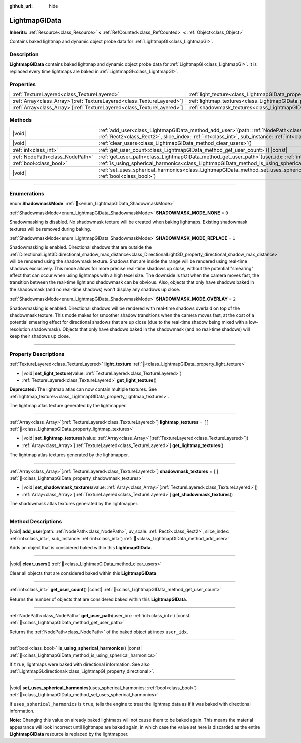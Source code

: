 :github_url: hide

.. DO NOT EDIT THIS FILE!!!
.. Generated automatically from Godot engine sources.
.. Generator: https://github.com/godotengine/godot/tree/master/doc/tools/make_rst.py.
.. XML source: https://github.com/godotengine/godot/tree/master/doc/classes/LightmapGIData.xml.

.. _class_LightmapGIData:

LightmapGIData
==============

**Inherits:** :ref:`Resource<class_Resource>` **<** :ref:`RefCounted<class_RefCounted>` **<** :ref:`Object<class_Object>`

Contains baked lightmap and dynamic object probe data for :ref:`LightmapGI<class_LightmapGI>`.

.. rst-class:: classref-introduction-group

Description
-----------

**LightmapGIData** contains baked lightmap and dynamic object probe data for :ref:`LightmapGI<class_LightmapGI>`. It is replaced every time lightmaps are baked in :ref:`LightmapGI<class_LightmapGI>`.

.. rst-class:: classref-reftable-group

Properties
----------

.. table::
   :widths: auto

   +--------------------------------------------------------------------------+-------------------------------------------------------------------------------+--------+
   | :ref:`TextureLayered<class_TextureLayered>`                              | :ref:`light_texture<class_LightmapGIData_property_light_texture>`             |        |
   +--------------------------------------------------------------------------+-------------------------------------------------------------------------------+--------+
   | :ref:`Array<class_Array>`\[:ref:`TextureLayered<class_TextureLayered>`\] | :ref:`lightmap_textures<class_LightmapGIData_property_lightmap_textures>`     | ``[]`` |
   +--------------------------------------------------------------------------+-------------------------------------------------------------------------------+--------+
   | :ref:`Array<class_Array>`\[:ref:`TextureLayered<class_TextureLayered>`\] | :ref:`shadowmask_textures<class_LightmapGIData_property_shadowmask_textures>` | ``[]`` |
   +--------------------------------------------------------------------------+-------------------------------------------------------------------------------+--------+

.. rst-class:: classref-reftable-group

Methods
-------

.. table::
   :widths: auto

   +---------------------------------+----------------------------------------------------------------------------------------------------------------------------------------------------------------------------------------------------------------------+
   | |void|                          | :ref:`add_user<class_LightmapGIData_method_add_user>`\ (\ path\: :ref:`NodePath<class_NodePath>`, uv_scale\: :ref:`Rect2<class_Rect2>`, slice_index\: :ref:`int<class_int>`, sub_instance\: :ref:`int<class_int>`\ ) |
   +---------------------------------+----------------------------------------------------------------------------------------------------------------------------------------------------------------------------------------------------------------------+
   | |void|                          | :ref:`clear_users<class_LightmapGIData_method_clear_users>`\ (\ )                                                                                                                                                    |
   +---------------------------------+----------------------------------------------------------------------------------------------------------------------------------------------------------------------------------------------------------------------+
   | :ref:`int<class_int>`           | :ref:`get_user_count<class_LightmapGIData_method_get_user_count>`\ (\ ) |const|                                                                                                                                      |
   +---------------------------------+----------------------------------------------------------------------------------------------------------------------------------------------------------------------------------------------------------------------+
   | :ref:`NodePath<class_NodePath>` | :ref:`get_user_path<class_LightmapGIData_method_get_user_path>`\ (\ user_idx\: :ref:`int<class_int>`\ ) |const|                                                                                                      |
   +---------------------------------+----------------------------------------------------------------------------------------------------------------------------------------------------------------------------------------------------------------------+
   | :ref:`bool<class_bool>`         | :ref:`is_using_spherical_harmonics<class_LightmapGIData_method_is_using_spherical_harmonics>`\ (\ ) |const|                                                                                                          |
   +---------------------------------+----------------------------------------------------------------------------------------------------------------------------------------------------------------------------------------------------------------------+
   | |void|                          | :ref:`set_uses_spherical_harmonics<class_LightmapGIData_method_set_uses_spherical_harmonics>`\ (\ uses_spherical_harmonics\: :ref:`bool<class_bool>`\ )                                                              |
   +---------------------------------+----------------------------------------------------------------------------------------------------------------------------------------------------------------------------------------------------------------------+

.. rst-class:: classref-section-separator

----

.. rst-class:: classref-descriptions-group

Enumerations
------------

.. _enum_LightmapGIData_ShadowmaskMode:

.. rst-class:: classref-enumeration

enum **ShadowmaskMode**: :ref:`🔗<enum_LightmapGIData_ShadowmaskMode>`

.. _class_LightmapGIData_constant_SHADOWMASK_MODE_NONE:

.. rst-class:: classref-enumeration-constant

:ref:`ShadowmaskMode<enum_LightmapGIData_ShadowmaskMode>` **SHADOWMASK_MODE_NONE** = ``0``

Shadowmasking is disabled. No shadowmask texture will be created when baking lightmaps. Existing shadowmask textures will be removed during baking.

.. _class_LightmapGIData_constant_SHADOWMASK_MODE_REPLACE:

.. rst-class:: classref-enumeration-constant

:ref:`ShadowmaskMode<enum_LightmapGIData_ShadowmaskMode>` **SHADOWMASK_MODE_REPLACE** = ``1``

Shadowmasking is enabled. Directional shadows that are outside the :ref:`DirectionalLight3D.directional_shadow_max_distance<class_DirectionalLight3D_property_directional_shadow_max_distance>` will be rendered using the shadowmask texture. Shadows that are inside the range will be rendered using real-time shadows exclusively. This mode allows for more precise real-time shadows up close, without the potential "smearing" effect that can occur when using lightmaps with a high texel size. The downside is that when the camera moves fast, the transition between the real-time light and shadowmask can be obvious. Also, objects that only have shadows baked in the shadowmask (and no real-time shadows) won't display any shadows up close.

.. _class_LightmapGIData_constant_SHADOWMASK_MODE_OVERLAY:

.. rst-class:: classref-enumeration-constant

:ref:`ShadowmaskMode<enum_LightmapGIData_ShadowmaskMode>` **SHADOWMASK_MODE_OVERLAY** = ``2``

Shadowmasking is enabled. Directional shadows will be rendered with real-time shadows overlaid on top of the shadowmask texture. This mode makes for smoother shadow transitions when the camera moves fast, at the cost of a potential smearing effect for directional shadows that are up close (due to the real-time shadow being mixed with a low-resolution shadowmask). Objects that only have shadows baked in the shadowmask (and no real-time shadows) will keep their shadows up close.

.. rst-class:: classref-section-separator

----

.. rst-class:: classref-descriptions-group

Property Descriptions
---------------------

.. _class_LightmapGIData_property_light_texture:

.. rst-class:: classref-property

:ref:`TextureLayered<class_TextureLayered>` **light_texture** :ref:`🔗<class_LightmapGIData_property_light_texture>`

.. rst-class:: classref-property-setget

- |void| **set_light_texture**\ (\ value\: :ref:`TextureLayered<class_TextureLayered>`\ )
- :ref:`TextureLayered<class_TextureLayered>` **get_light_texture**\ (\ )

**Deprecated:** The lightmap atlas can now contain multiple textures. See :ref:`lightmap_textures<class_LightmapGIData_property_lightmap_textures>`.

The lightmap atlas texture generated by the lightmapper.

.. rst-class:: classref-item-separator

----

.. _class_LightmapGIData_property_lightmap_textures:

.. rst-class:: classref-property

:ref:`Array<class_Array>`\[:ref:`TextureLayered<class_TextureLayered>`\] **lightmap_textures** = ``[]`` :ref:`🔗<class_LightmapGIData_property_lightmap_textures>`

.. rst-class:: classref-property-setget

- |void| **set_lightmap_textures**\ (\ value\: :ref:`Array<class_Array>`\[:ref:`TextureLayered<class_TextureLayered>`\]\ )
- :ref:`Array<class_Array>`\[:ref:`TextureLayered<class_TextureLayered>`\] **get_lightmap_textures**\ (\ )

The lightmap atlas textures generated by the lightmapper.

.. rst-class:: classref-item-separator

----

.. _class_LightmapGIData_property_shadowmask_textures:

.. rst-class:: classref-property

:ref:`Array<class_Array>`\[:ref:`TextureLayered<class_TextureLayered>`\] **shadowmask_textures** = ``[]`` :ref:`🔗<class_LightmapGIData_property_shadowmask_textures>`

.. rst-class:: classref-property-setget

- |void| **set_shadowmask_textures**\ (\ value\: :ref:`Array<class_Array>`\[:ref:`TextureLayered<class_TextureLayered>`\]\ )
- :ref:`Array<class_Array>`\[:ref:`TextureLayered<class_TextureLayered>`\] **get_shadowmask_textures**\ (\ )

The shadowmask atlas textures generated by the lightmapper.

.. rst-class:: classref-section-separator

----

.. rst-class:: classref-descriptions-group

Method Descriptions
-------------------

.. _class_LightmapGIData_method_add_user:

.. rst-class:: classref-method

|void| **add_user**\ (\ path\: :ref:`NodePath<class_NodePath>`, uv_scale\: :ref:`Rect2<class_Rect2>`, slice_index\: :ref:`int<class_int>`, sub_instance\: :ref:`int<class_int>`\ ) :ref:`🔗<class_LightmapGIData_method_add_user>`

Adds an object that is considered baked within this **LightmapGIData**.

.. rst-class:: classref-item-separator

----

.. _class_LightmapGIData_method_clear_users:

.. rst-class:: classref-method

|void| **clear_users**\ (\ ) :ref:`🔗<class_LightmapGIData_method_clear_users>`

Clear all objects that are considered baked within this **LightmapGIData**.

.. rst-class:: classref-item-separator

----

.. _class_LightmapGIData_method_get_user_count:

.. rst-class:: classref-method

:ref:`int<class_int>` **get_user_count**\ (\ ) |const| :ref:`🔗<class_LightmapGIData_method_get_user_count>`

Returns the number of objects that are considered baked within this **LightmapGIData**.

.. rst-class:: classref-item-separator

----

.. _class_LightmapGIData_method_get_user_path:

.. rst-class:: classref-method

:ref:`NodePath<class_NodePath>` **get_user_path**\ (\ user_idx\: :ref:`int<class_int>`\ ) |const| :ref:`🔗<class_LightmapGIData_method_get_user_path>`

Returns the :ref:`NodePath<class_NodePath>` of the baked object at index ``user_idx``.

.. rst-class:: classref-item-separator

----

.. _class_LightmapGIData_method_is_using_spherical_harmonics:

.. rst-class:: classref-method

:ref:`bool<class_bool>` **is_using_spherical_harmonics**\ (\ ) |const| :ref:`🔗<class_LightmapGIData_method_is_using_spherical_harmonics>`

If ``true``, lightmaps were baked with directional information. See also :ref:`LightmapGI.directional<class_LightmapGI_property_directional>`.

.. rst-class:: classref-item-separator

----

.. _class_LightmapGIData_method_set_uses_spherical_harmonics:

.. rst-class:: classref-method

|void| **set_uses_spherical_harmonics**\ (\ uses_spherical_harmonics\: :ref:`bool<class_bool>`\ ) :ref:`🔗<class_LightmapGIData_method_set_uses_spherical_harmonics>`

If ``uses_spherical_harmonics`` is ``true``, tells the engine to treat the lightmap data as if it was baked with directional information.

\ **Note:** Changing this value on already baked lightmaps will not cause them to be baked again. This means the material appearance will look incorrect until lightmaps are baked again, in which case the value set here is discarded as the entire **LightmapGIData** resource is replaced by the lightmapper.

.. |virtual| replace:: :abbr:`virtual (This method should typically be overridden by the user to have any effect.)`
.. |required| replace:: :abbr:`required (This method is required to be overridden when extending its base class.)`
.. |const| replace:: :abbr:`const (This method has no side effects. It doesn't modify any of the instance's member variables.)`
.. |vararg| replace:: :abbr:`vararg (This method accepts any number of arguments after the ones described here.)`
.. |constructor| replace:: :abbr:`constructor (This method is used to construct a type.)`
.. |static| replace:: :abbr:`static (This method doesn't need an instance to be called, so it can be called directly using the class name.)`
.. |operator| replace:: :abbr:`operator (This method describes a valid operator to use with this type as left-hand operand.)`
.. |bitfield| replace:: :abbr:`BitField (This value is an integer composed as a bitmask of the following flags.)`
.. |void| replace:: :abbr:`void (No return value.)`

